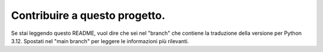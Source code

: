Contribuire a questo progetto.
==============================

Se stai leggendo questo README, vuol dire che sei nel "branch" che contiene 
la traduzione della versione per Python 3.12. Spostati nel "main branch" 
per leggere le informazioni più rilevanti. 
